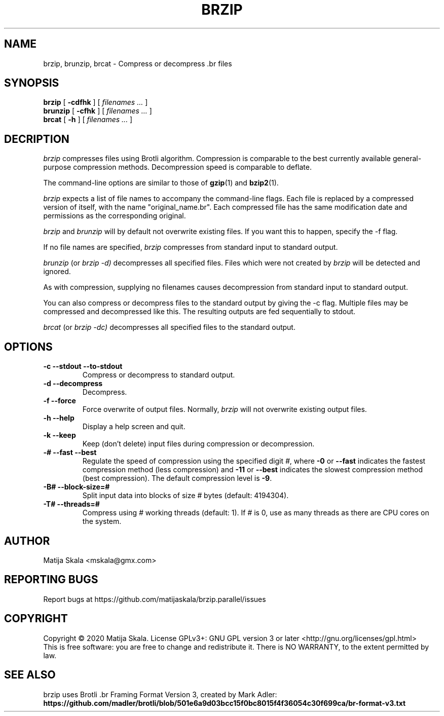 .TH BRZIP 1 "October 2020"
.SH NAME
brzip, brunzip, brcat - Compress or decompress .br files
.SH SYNOPSIS
.ll +8
.B brzip
.RB [ " \-cdfhk " ]
[
.I "filenames \&..."
]
.ll -8
.br
.B brunzip
.RB [ " \-cfhk " ]
[
.I "filenames \&..."
]
.br
.B brcat
.RB [ " \-h " ]
[
.I "filenames \&..."
]

.SH DECRIPTION
.I brzip
compresses files using Brotli algorithm.  Compression is
comparable to the best currently available general-purpose
compression methods.  Decompression speed is comparable to deflate.

The command-line options are similar to those of
.BR gzip (1)
and
.BR bzip2 (1).

.I brzip
expects a list of file names to accompany the
command-line flags.  Each file is replaced by a compressed version of
itself, with the name "original_name.br".  
Each compressed file has the same
modification date and permissions as the corresponding original.

.I brzip
and
.I brunzip
will by default not overwrite existing
files.  If you want this to happen, specify the \-f flag.

If no file names are specified,
.I brzip
compresses from standard
input to standard output.

.I brunzip
(or
.I brzip \-d)
decompresses all
specified files.  Files which were not created by
.I brzip
will be detected and ignored.

As with compression, supplying no
filenames causes decompression from
standard input to standard output.

You can also compress or decompress files to the standard output by
giving the \-c flag.  Multiple files may be compressed and
decompressed like this.  The resulting outputs are fed sequentially to
stdout.

.I brcat
(or
.I brzip -dc)
decompresses all specified files to
the standard output.

.SH OPTIONS
.TP
.B \-c --stdout --to-stdout
Compress or decompress to standard output.
.TP
.B \-d --decompress
Decompress.
.TP
.B \-f --force
Force overwrite of output files.  Normally,
.I brzip
will not overwrite
existing output files.
.TP
.B \-h --help
Display a help screen and quit.
.TP
.B \-k --keep
Keep (don't delete) input files during compression or decompression.
.TP
.B \-# --fast --best
Regulate the speed of compression using the specified digit
.IR # ,
where
.B \-0
or
.B \-\-fast
indicates the fastest compression method (less compression)
and
.B \-11
or
.B \-\-best
indicates the slowest compression method (best compression).
The default compression level is
.BR \-9 .
.TP
.B \-B# --block-size=#
Split input data into blocks of size
.IR #
bytes (default: 4194304).
.TP
.B \-T# --threads=#
Compress using
.IR #
working threads (default: 1). If
.IR #
is 0, use as many threads as there are CPU cores on the system.
.SH AUTHOR
Matija Skala <mskala@gmx.com>
.SH "REPORTING BUGS"
Report bugs at https://github.com/matijaskala/brzip.parallel/issues
.SH COPYRIGHT
Copyright \(co 2020 Matija Skala.  License GPLv3+: GNU GPL version 3 or later <http://gnu.org/licenses/gpl.html>
.br
This is free software: you are free to change and redistribute it.  There is NO WARRANTY, to the extent permitted by law.
.SH "SEE ALSO"
brzip uses Brotli .br Framing Format Version 3, created by Mark Adler:
.br
.BR https://github.com/madler/brotli/blob/501e6a9d03bcc15f0bc8015f4f36054c30f699ca/br-format-v3.txt
